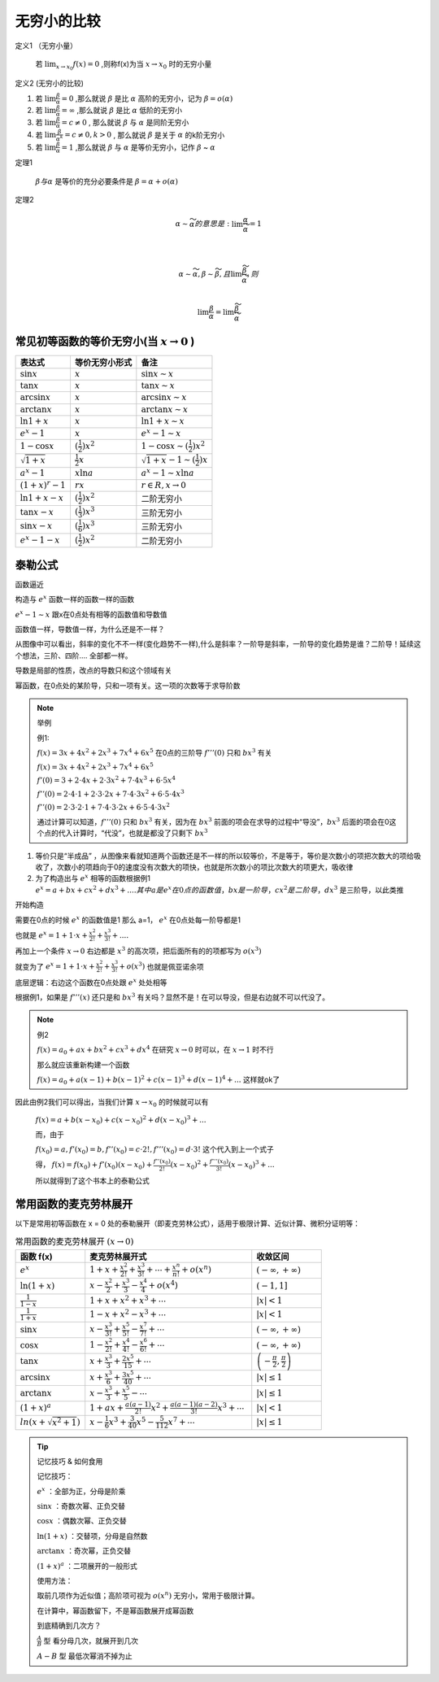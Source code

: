 

无穷小的比较
===========================

定义1 （无穷小量）

    若 :math:`\lim_{x\rightarrow x_0}{f(x)}=0` ,则称f(x)为当 :math:`x\rightarrow x_0`  时的无穷小量

定义2 (无穷小的比较)

(1) 若 :math:`\lim{\frac{\beta}{\alpha}}=0` ,那么就说 :math:`\beta` 是比 :math:`\alpha`  高阶的无穷小，记为 :math:`\beta=o(\alpha)`  

(2) 若 :math:`\lim{\frac{\beta}{\alpha}}=\infty` ,那么就说 :math:`\beta` 是比 :math:`\alpha`  低阶的无穷小
 
(3) 若 :math:`\lim{\frac{\beta}{\alpha}}=c\neq 0` , 那么就说 :math:`\beta` 与 :math:`\alpha`  是同阶无穷小

(4) 若 :math:`\lim{\frac{\beta}{{\alpha}^k}}=c\neq 0 ,k > 0` , 那么就说 :math:`\beta` 是关于 :math:`\alpha`  的k阶无穷小
 
(5) 若 :math:`\lim{\frac{\beta}{\alpha}}=1` ,那么就说 :math:`\beta` 与 :math:`\alpha`  是等价无穷小，记作 :math:`\beta` ~ :math:`\alpha` 


定理1 

    :math:`\beta 与 \alpha` 是等价的充分必要条件是 :math:`\beta=\alpha +o(\alpha)`  

定理2

    .. math::

        \alpha \sim \widetilde{\alpha} 的意思是: \lim{\frac{\alpha}{\widetilde{\alpha}}}=1

        \\

        \alpha \sim \widetilde{\alpha}, \beta \sim \widetilde{\beta},且 \lim{\frac{\widetilde{\beta}}{\widetilde{\alpha}}},则

        \\
        \lim{\frac{\beta}{\alpha}}=\lim{\frac{\widetilde{\beta}}{\widetilde{\alpha}}}


常见初等函数的等价无穷小(当 :math:`x \rightarrow 0` )
-----------------------------------------------------------

======================================  ============================  ========================
     表达式                              等价无穷小形式                   备注
======================================  ============================  ========================
:math:`\sin{x}`                         :math:`x`                     :math:`\sin{x}  \sim x`  
:math:`\tan{x}`                         :math:`x`                     :math:`\tan{x} \sim x`  
:math:`\arcsin{x}`                      :math:`x`                     :math:`\arcsin{x} \sim x`  
:math:`\arctan{x}`                      :math:`x`                     :math:`\arctan{x} \sim x`  
:math:`\ln{1 + x}`                      :math:`x`                     :math:`\ln{1 + x} \sim x`  
:math:`e^x - 1`                         :math:`x`                     :math:`e^x - 1 \sim x`  
:math:`1 - \cos{x}`                     :math:`(\frac{1}{2})x^2`      :math:`1 - \cos{x}  \sim (\frac{1}{2})x^2`  
:math:`\sqrt{1 + x}`                    :math:`\frac{1}{2}x`          :math:`\sqrt{1 + x} - 1 \sim (\frac{1}{2})x`  
:math:`a^x - 1`                         :math:`x\ln{a}`               :math:`a^x - 1 \sim x\ln{a}`  
:math:`(1 + x)^r - 1`                   :math:`rx`                    :math:`r ∈ R, x \rightarrow 0`  
:math:`\ln{1 + x} - x`                  :math:`(\frac{1}{2})x^2`      二阶无穷小
:math:`\tan{x} - x`                     :math:`(\frac{1}{3})x^3`      三阶无穷小
:math:`\sin{x} - x`                     :math:`(\frac{1}{6})x^3`      三阶无穷小
:math:`e^x - 1 - x`                     :math:`(\frac{1}{2})x^2`      二阶无穷小
======================================  ============================  ========================


泰勒公式
---------------------

函数逼近

构造与 :math:`e^x` 函数一样的函数一样的函数

.. image:: ../images/BJ1.png
    :alt: 函数极限图
    :width: 800px
    :align: center

:math:`e^x-1 \sim x` 跟x在0点处有相等的函数值和导数值

函数值一样，导数值一样，为什么还是不一样？

从图像中可以看出，斜率的变化不不一样(变化趋势不一样),什么是斜率？一阶导是斜率，一阶导的变化趋势是谁？二阶导！延续这个想法，三阶、四阶.... 全部都一样。

导数是局部的性质，改点的导数只和这个领域有关

幂函数，在0点处的某阶导，只和一项有关。这一项的次数等于求导阶数


.. note:: 举例
   
    例1: 

    :math:`f(x)=3x+4x^2+2x^3+7x^4+6x^5` 在0点的三阶导 :math:`f'''(0)` 只和 :math:`bx^3` 有关

    :math:`f(x)=3x+4x^2+2x^3+7x^4+6x^5` 

    :math:`f'(0)=3+2\cdot 4x+2\cdot3x^2+7\cdot 4x^3+6\cdot 5x^4` 

    :math:`f''(0)=2\cdot 4\cdot 1+2\cdot 3\cdot 2x+7\cdot 4\cdot 3x^2+6\cdot 5\cdot 4 x^3`

    :math:`f''(0)=2\cdot 3\cdot 2\cdot 1+7\cdot 4\cdot 3\cdot 2x+6\cdot 5\cdot 4\cdot3 x^2` 

    通过计算可以知道，:math:`f'''(0)` 只和 :math:`bx^3` 有关，因为在 :math:`bx^3` 前面的项会在求导的过程中“导没”，:math:`bx^3` 后面的项会在0这个点的代入计算时，“代没”，也就是都没了只剩下 :math:`bx^3` 

1) 等价只是“半成品” ，从图像来看就知道两个函数还是不一样的所以较等价，不是等于，等价是次数小的项把次数大的项给吸收了，次数小的项趋向于0的速度没有次数大的项快，也就是所次数小的项比次数大的项更大，吸收律
2) 为了构造出与 :math:`e^x` 相等的函数根据例1 :math:`e^x=a+bx+cx^2+dx^3+.... 其中a 是 e^x 在0点的函数值，bx是一阶导，cx^2是二阶导，dx^3` 是三阶导，以此类推

开始构造

需要在0点的时候 :math:`e^x` 的函数值是1 那么 a=1， :math:`e^x` 在0点处每一阶导都是1

也就是 :math:`e^x=1+1\cdot x+ \frac{x^2}{2!}+\frac{x^3}{3!}+....`  

再加上一个条件 :math:`x\rightarrow 0` 右边都是 :math:`x^3` 的高次项，把后面所有的的项都写为 :math:`o(x^3)` 

就变为了 :math:`e^x=1+1\cdot x+ \frac{x^2}{2!}+\frac{x^3}{3!}+o(x^3)`  也就是佩亚诺余项

底层逻辑：右边这个函数在0点处跟 :math:`e^x` 处处相等

根据例1，如果是 :math:`f'''(x)` 还只是和 :math:`bx^3` 有关吗？显然不是！在可以导没，但是右边就不可以代没了。

.. note:: 例2

    :math:`f(x)=a_0+ax+bx^2+cx^3+dx^4` 在研究 :math:`x\rightarrow 0` 时可以，在 :math:`x\rightarrow 1` 时不行

    那么就应该重新构建一个函数

    :math:`f(x)=a_0+a(x-1)+b(x-1)^2+c(x-1)^3+d(x-1)^4+...` 这样就ok了

因此由例2我们可以得出，当我们计算 :math:`x\rightarrow x_0` 的时候就可以有

    :math:`f(x)=a+b(x-x_0)+c(x-x_0)^2+d(x-x_0)^3+...` 

    而，由于

    :math:`f(x_0)=a, f'(x_0)=b, f''(x_0)=c\cdot 2!, f'''(x_0)=d\cdot 3!` 这个代入到上一个式子

    得，
    :math:`f(x)=f(x_0)+f'(x_0)(x-x_0)+\frac{f''(x_0)}{2!}(x-x_0)^2+\frac{f'''(x_0)}{3!}(x-x_0)^3+...` 

    所以就得到了这个书本上的泰勒公式

常用函数的麦克劳林展开
-----------------------------

以下是常用初等函数在 x = 0 处的泰勒展开（即麦克劳林公式），适用于极限计算、近似计算、微积分证明等：

.. list-table:: 常用函数的麦克劳林展开 :math:`(x \rightarrow 0)`
   :widths: 25 60 25
   :header-rows: 1

   * - 函数 f(x)
     - 麦克劳林展开式
     - 收敛区间
   * - :math:`e^x`  
     - :math:`1 + x + \frac{x^2}{2!} + \frac{x^3}{3!} + \cdots+\frac{x^n}{n!}+o(x^n)`  
     - :math:`(-\infty, +\infty)`  
   * - :math:`\ln(1+x)`  
     - :math:`x - \frac{x^2}{2} + \frac{x^3}{3} - \frac{x^4}{4}+o(x^4)`  
     - :math:`(-1, 1]`  
   * - :math:`\frac{1}{1 - x}`  
     - :math:`1 + x + x^2 + x^3 + \cdots`  
     - :math:`|x| < 1`  
   * - :math:`\frac{1}{1 + x}`  
     - :math:`1 - x + x^2 - x^3 + \cdots`  
     - :math:`|x| < 1`  
   * - :math:`\sin x`  
     - :math:`x - \frac{x^3}{3!} + \frac{x^5}{5!} - \frac{x^7}{7!} + \cdots`  
     - :math:`(-\infty, +\infty)`
   * - :math:`\cos x`  
     - :math:`1 - \frac{x^2}{2!} + \frac{x^4}{4!} - \frac{x^6}{6!} + \cdots`  
     - :math:`(-\infty, +\infty)`  
   * - :math:`\tan x`  
     - :math:`x + \frac{x^3}{3} + \frac{2x^5}{15} + \cdots`  
     - :math:`\left(-\frac{\pi}{2}, \frac{\pi}{2}\right)`
   * - :math:`\arcsin x`  
     - :math:`x + \frac{x^3}{6} + \frac{3x^5}{40} + \cdots`  
     - :math:`|x| \leq 1`  
   * - :math:`\arctan x`  
     - :math:`x - \frac{x^3}{3} + \frac{x^5}{5} - \cdots`  
     - :math:`|x| \leq 1`  
   * - :math:`(1 + x)^a`  
     - :math:`1 + ax + \frac{a(a-1)}{2!}x^2 + \frac{a(a-1)(a-2)}{3!}x^3 + \cdots`  
     - :math:`|x| < 1`
   * - :math:`ln(x+\sqrt{x^2+1})`  
     - :math:`x- \frac{1}{6}x^3 +\frac{3}{40}x^5 - \frac{5}{112}x^7 + \cdots`  
     - :math:`|x| \leq 1`

.. tip:: 记忆技巧 & 如何食用

    记忆技巧：
    
    :math:`e^x`  ：全部为正，分母是阶乘

    :math:`\sin x`  ：奇数次幂、正负交替

    :math:`\cos x`  ：偶数次幂、正负交替

    :math:`\ln(1+x)`  ：交替项，分母是自然数

    :math:`\arctan x`  ：奇次幂，正负交替

    :math:`(1+x)^a`  ：二项展开的一般形式

    使用方法：
    
    取前几项作为近似值；高阶项可视为 :math:`o(x^n)`   无穷小，常用于极限计算。

    在计算中，幂函数留下，不是幂函数展开成幂函数

    到底精确到几次方？
    
    :math:`\frac{A}{B}` 型 看分母几次，就展开到几次

    :math:`A-B` 型 最低次幂消不掉为止

